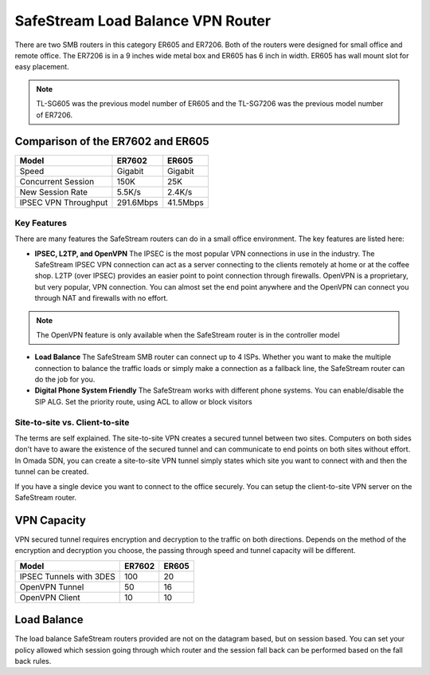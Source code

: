 
SafeStream Load Balance VPN Router
==================================

There are two SMB routers in this category ER605 and ER7206. Both of the routers were designed for small office and remote office. The ER7206 is in a 9 inches wide metal box and ER605 has 6 inch in width. ER605 has wall mount slot for easy placement.

.. note::
    TL-SG605 was the previous model number of ER605 and the TL-SG7206 was the previous model number of ER7206.

Comparison of the ER7602 and ER605
----------------------------------

+------------+-----------+-----------+
| Model      | ER7602    | ER605     |
+============+===========+===========+
| Speed      | Gigabit   | Gigabit   |
+------------+-----------+-----------+
| Concurrent | 150K      | 25K       |
| Session    |           |           |
+------------+-----------+-----------+
| New Session| 5.5K/s    | 2.4K/s    |
| Rate       |           |           |
+------------+-----------+-----------+
| IPSEC VPN  | 291.6Mbps | 41.5Mbps  |
| Throughput |           |           |
+------------+-----------+-----------+

Key Features
~~~~~~~~~~~~

There are many features the SafeStream routers can do in a small office environment. The key features are listed here:

* **IPSEC, L2TP, and OpenVPN** The IPSEC is the most popular VPN connections in use in the industry. The SafeStream IPSEC VPN connection can act as a server connecting to the clients remotely at home or at the coffee shop. L2TP (over IPSEC) provides an easier point to point connection through firewalls. OpenVPN is a proprietary, but very popular, VPN connection. You can almost set the end point anywhere and the OpenVPN can connect you through NAT and firewalls with no effort.

.. note::
    The OpenVPN feature is only available when the SafeStream router is in the controller model

* **Load Balance** The SafeStream SMB router can connect up to 4 ISPs. Whether you want to make the multiple connection to balance the traffic loads or simply make a connection as a fallback line, the SafeStream router can do the job for you.

* **Digital Phone System Friendly** The SafeStream works with different phone systems. You can enable/disable the SIP ALG. Set the priority route, using ACL to allow or block visitors 


Site-to-site vs. Client-to-site
~~~~~~~~~~~~~~~~~~~~~~~~~~~~~~~

The terms are self explained. The site-to-site VPN creates a secured tunnel between two sites. Computers on both sides don't have to aware the existence of the secured tunnel and can communicate to end points on both sites without effort. In Omada SDN, you can create a site-to-site VPN tunnel simply states which site you want to connect with and then the tunnel can be created.

If you have a single device you want to connect to the office securely. You can setup the client-to-site VPN server on the SafeStream router. 

VPN Capacity
------------

VPN secured tunnel requires encryption and decryption to the traffic on both directions. Depends on the method of the encryption and decryption you choose, the passing through speed and tunnel capacity will be different. 

+---------------+--------+-------+
| Model         | ER7602 | ER605 |
+===============+========+=======+
| IPSEC Tunnels | 100    | 20    |
| with 3DES     |        |       |
+---------------+--------+-------+
| OpenVPN       | 50     | 16    |
| Tunnel        |        |       |
+---------------+--------+-------+
| OpenVPN       | 10     | 10    |
| Client        |        |       |
+---------------+--------+-------+

Load Balance
------------

The load balance SafeStream routers provided are not on the datagram based, but on session based. You can set your policy allowed which session going through which router and the session fall back can be performed based on the fall back rules. 